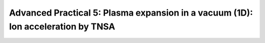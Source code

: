 Advanced Practical 5: Plasma expansion in a vacuum (1D): Ion acceleration by TNSA
---------------------------------------------------------------------------------

